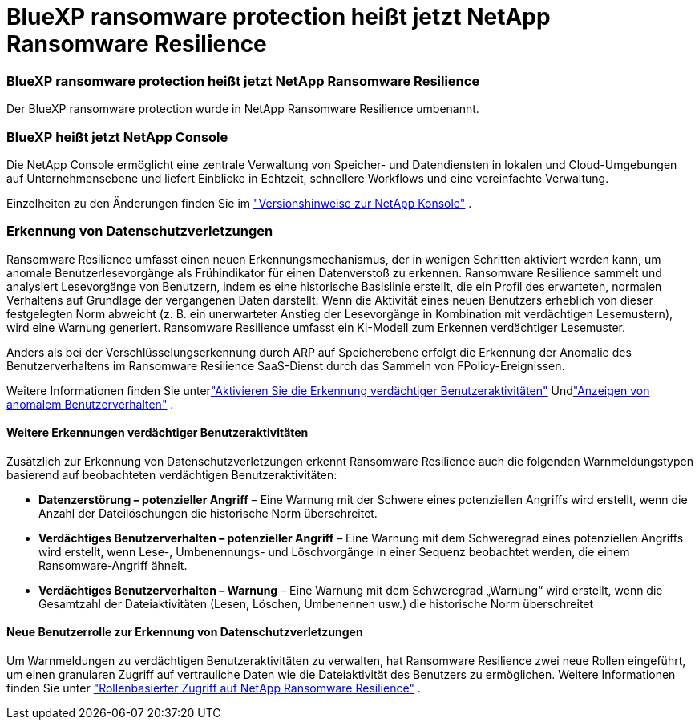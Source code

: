 = BlueXP ransomware protection heißt jetzt NetApp Ransomware Resilience
:allow-uri-read: 




=== BlueXP ransomware protection heißt jetzt NetApp Ransomware Resilience

Der BlueXP ransomware protection wurde in NetApp Ransomware Resilience umbenannt.



=== BlueXP heißt jetzt NetApp Console

Die NetApp Console ermöglicht eine zentrale Verwaltung von Speicher- und Datendiensten in lokalen und Cloud-Umgebungen auf Unternehmensebene und liefert Einblicke in Echtzeit, schnellere Workflows und eine vereinfachte Verwaltung.

Einzelheiten zu den Änderungen finden Sie im https://docs.netapp.com/us-en/console-relnotes/index.html["Versionshinweise zur NetApp Konsole"] .



=== Erkennung von Datenschutzverletzungen

Ransomware Resilience umfasst einen neuen Erkennungsmechanismus, der in wenigen Schritten aktiviert werden kann, um anomale Benutzerlesevorgänge als Frühindikator für einen Datenverstoß zu erkennen.  Ransomware Resilience sammelt und analysiert Lesevorgänge von Benutzern, indem es eine historische Basislinie erstellt, die ein Profil des erwarteten, normalen Verhaltens auf Grundlage der vergangenen Daten darstellt.  Wenn die Aktivität eines neuen Benutzers erheblich von dieser festgelegten Norm abweicht (z. B. ein unerwarteter Anstieg der Lesevorgänge in Kombination mit verdächtigen Lesemustern), wird eine Warnung generiert.  Ransomware Resilience umfasst ein KI-Modell zum Erkennen verdächtiger Lesemuster.

Anders als bei der Verschlüsselungserkennung durch ARP auf Speicherebene erfolgt die Erkennung der Anomalie des Benutzerverhaltens im Ransomware Resilience SaaS-Dienst durch das Sammeln von FPolicy-Ereignissen.

Weitere Informationen finden Sie unterlink:https://docs.netapp.com/us-en/data-services-ransomware-resilience/suspicious-user-activity.html["Aktivieren Sie die Erkennung verdächtiger Benutzeraktivitäten"] Undlink:https://docs.netapp.com/us-en/data-services-ransomware-resilience/rp-use-alert.html#view-anomalous-user-behavior["Anzeigen von anomalem Benutzerverhalten"] .



==== Weitere Erkennungen verdächtiger Benutzeraktivitäten

Zusätzlich zur Erkennung von Datenschutzverletzungen erkennt Ransomware Resilience auch die folgenden Warnmeldungstypen basierend auf beobachteten verdächtigen Benutzeraktivitäten:

* **Datenzerstörung – potenzieller Angriff** – Eine Warnung mit der Schwere eines potenziellen Angriffs wird erstellt, wenn die Anzahl der Dateilöschungen die historische Norm überschreitet.
* **Verdächtiges Benutzerverhalten – potenzieller Angriff** – Eine Warnung mit dem Schweregrad eines potenziellen Angriffs wird erstellt, wenn Lese-, Umbenennungs- und Löschvorgänge in einer Sequenz beobachtet werden, die einem Ransomware-Angriff ähnelt.
* **Verdächtiges Benutzerverhalten – Warnung** – Eine Warnung mit dem Schweregrad „Warnung“ wird erstellt, wenn die Gesamtzahl der Dateiaktivitäten (Lesen, Löschen, Umbenennen usw.) die historische Norm überschreitet




==== Neue Benutzerrolle zur Erkennung von Datenschutzverletzungen

Um Warnmeldungen zu verdächtigen Benutzeraktivitäten zu verwalten, hat Ransomware Resilience zwei neue Rollen eingeführt, um einen granularen Zugriff auf vertrauliche Daten wie die Dateiaktivität des Benutzers zu ermöglichen. Weitere Informationen finden Sie unter link:https://docs.netapp.com/us-en/data-services-ransomware-resilience/rp-reference-roles.html["Rollenbasierter Zugriff auf NetApp Ransomware Resilience"] .
